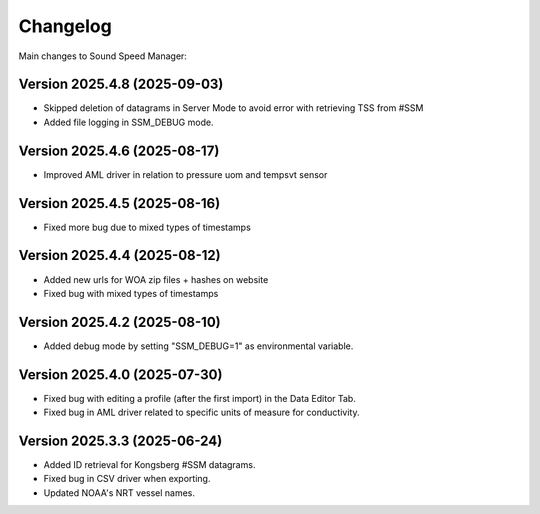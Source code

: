 Changelog
=========

Main changes to Sound Speed Manager:

Version 2025.4.8 (2025-09-03)
-----------------------------

- Skipped deletion of datagrams in Server Mode to avoid error with retrieving TSS from #SSM
- Added file logging in SSM_DEBUG mode.


Version 2025.4.6 (2025-08-17)
-----------------------------

- Improved AML driver in relation to pressure uom and tempsvt sensor


Version 2025.4.5 (2025-08-16)
-----------------------------

- Fixed more bug due to mixed types of timestamps


Version 2025.4.4 (2025-08-12)
-----------------------------

- Added new urls for WOA zip files + hashes on website
- Fixed bug with mixed types of timestamps


Version 2025.4.2 (2025-08-10)
-----------------------------

- Added debug mode by setting "SSM_DEBUG=1" as environmental variable.


Version 2025.4.0 (2025-07-30)
-----------------------------

- Fixed bug with editing a profile (after the first import) in the Data Editor Tab.

- Fixed bug in AML driver related to specific units of measure for conductivity.


Version 2025.3.3 (2025-06-24)
-----------------------------

- Added ID retrieval for Kongsberg #SSM datagrams.

- Fixed bug in CSV driver when exporting.

- Updated NOAA's NRT vessel names.
